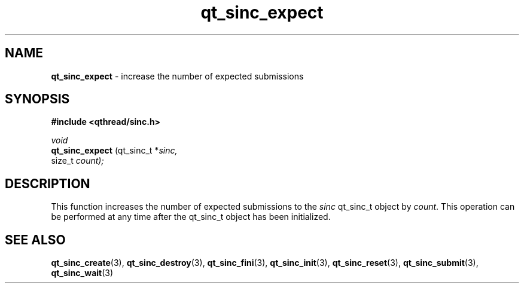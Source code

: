 .TH qt_sinc_expect 3 "AUGUST 2012" libqthread "libqthread"
.SH NAME
.B qt_sinc_expect
\- increase the number of expected submissions
.SH SYNOPSIS
.B #include <qthread/sinc.h>

.I void
.br
.B qt_sinc_expect
.RI "(qt_sinc_t *" sinc,
.br
.ti +15
.RI " size_t " count);
.SH DESCRIPTION
This function increases the number of expected submissions to the
.I sinc
qt_sinc_t object by
.IR count .
This operation can be performed at any time after the qt_sinc_t object has been initialized.
.SH SEE ALSO
.BR qt_sinc_create (3),
.BR qt_sinc_destroy (3),
.BR qt_sinc_fini (3),
.BR qt_sinc_init (3),
.BR qt_sinc_reset (3),
.BR qt_sinc_submit (3),
.BR qt_sinc_wait (3)
